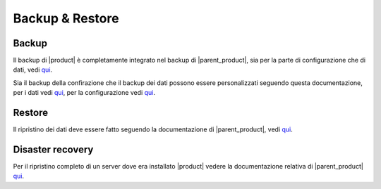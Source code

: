 ================
Backup & Restore
================


Backup
======

Il backup di |product| è completamente integrato nel backup di |parent_product|, sia per la parte di configurazione che di dati, vedi `qui <http://nethservice.docs.nethesis.it/it/latest/backup.html>`_.

Sia il backup della confirazione che il backup dei dati possono essere personalizzati seguendo questa documentazione, per i dati vedi `qui <http://nethservice.docs.nethesis.it/it/latest/backup.html#personalizzazione-backup-dati>`_, per la configurazione vedi `qui <http://nethservice.docs.nethesis.it/it/latest/backup.html#personalizzazione-backup-configurazione>`_.


Restore
=======

Il ripristino dei dati deve essere fatto seguendo la documentazione di |parent_product|, vedi `qui <http://nethservice.docs.nethesis.it/it/latest/backup.html#ripristino-dati>`_.


Disaster recovery
=================

Per il ripristino completo di un server dove era installato |product| vedere la documentazione relativa di |parent_product| `qui <http://nethservice.docs.nethesis.it/it/latest/backup.html#disaster-recovery>`_.
